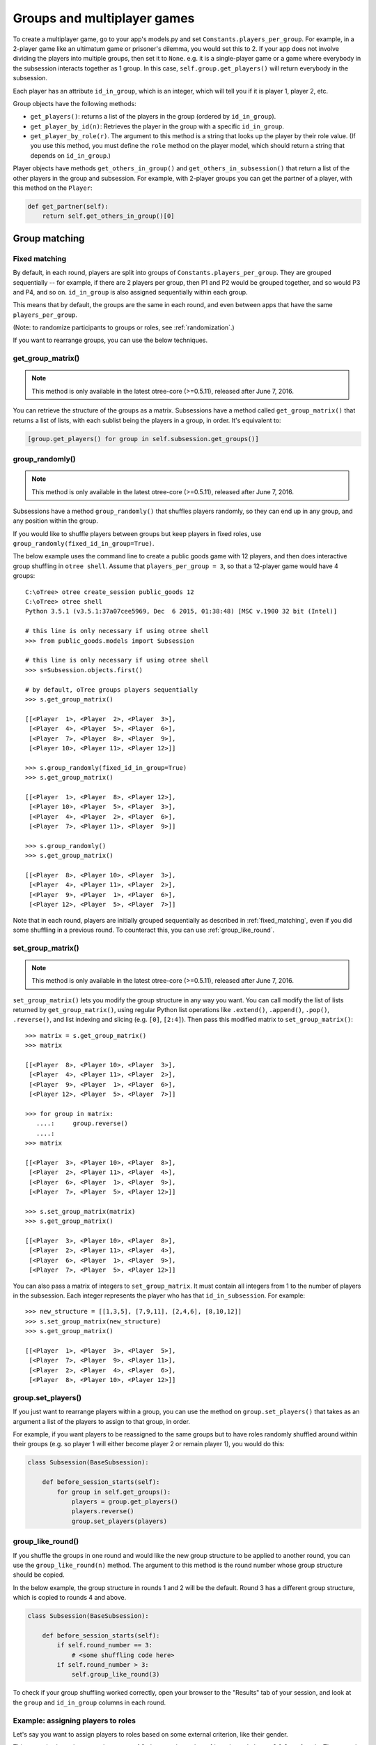 .. _groups:

Groups and multiplayer games
============================

To create a multiplayer game, go to your app's models.py and set
``Constants.players_per_group``. For example, in a 2-player game like an
ultimatum game or prisoner's dilemma, you would set this to 2. If your
app does not involve dividing the players into multiple groups, then set
it to ``None``. e.g. it is a single-player game or a game where
everybody in the subsession interacts together as 1 group. In this case,
``self.group.get_players()`` will return everybody in the subsession.

Each player has an attribute ``id_in_group``, which is an integer,
which will tell you if it is player 1, player 2, etc.

Group objects have the following methods:

-  ``get_players()``: returns a list of the players in the group (ordered by ``id_in_group``).
-  ``get_player_by_id(n)``: Retrieves the player in the group with a
   specific ``id_in_group``.
-  ``get_player_by_role(r)``. The argument to this method is a string
   that looks up the player by their role value. (If you use this
   method, you must define the ``role`` method on the player model,
   which should return a string that depends on ``id_in_group``.)

Player objects have methods ``get_others_in_group()`` and
``get_others_in_subsession()`` that return a list of the other players
in the group and subsession. For example, with 2-player groups you can
get the partner of a player, with this method on the ``Player``:

.. code-block:: python

    def get_partner(self):
        return self.get_others_in_group()[0]


.. _shuffling:

Group matching
--------------

.. _fixed_matching:

Fixed matching
~~~~~~~~~~~~~~

By default, in each round, players are split into groups of ``Constants.players_per_group``.
They are grouped sequentially -- for example, if there are 2 players per group,
then P1 and P2 would be grouped together, and so would P3 and P4, and so on.
``id_in_group`` is also assigned sequentially within each group.

This means that by default, the groups are the same in each round,
and even between apps that have the same ``players_per_group``.

(Note: to randomize participants to groups or roles, see :ref:`randomization`.)

If you want to rearrange groups, you can use the below techniques.

get_group_matrix()
~~~~~~~~~~~~~~~~~~

.. note::

    This method is only available in the latest otree-core (>=0.5.11), released after June 7, 2016.

You can retrieve the structure of the groups as a matrix.
Subsessions have a method called ``get_group_matrix()`` that returns a list of lists,
with each sublist being the players in a group, in order.
It's equivalent to:

.. code-block:: python

    [group.get_players() for group in self.subsession.get_groups()]

group_randomly()
~~~~~~~~~~~~~~~~

.. note::

    This method is only available in the latest otree-core (>=0.5.11), released after June 7, 2016.

Subsessions have a method ``group_randomly()`` that shuffles players randomly,
so they can end up in any group, and any position within the group.

If you would like to shuffle players between groups but keep players in fixed roles,
use ``group_randomly(fixed_id_in_group=True)``.

The below example uses the command line to create a public goods game with 12 players,
and then does interactive group shuffling in ``otree shell``.
Assume that ``players_per_group = 3``, so that a 12-player game would have 4 groups::

    C:\oTree> otree create_session public_goods 12
    C:\oTree> otree shell
    Python 3.5.1 (v3.5.1:37a07cee5969, Dec  6 2015, 01:38:48) [MSC v.1900 32 bit (Intel)]

    # this line is only necessary if using otree shell
    >>> from public_goods.models import Subsession

    # this line is only necessary if using otree shell
    >>> s=Subsession.objects.first()

    # by default, oTree groups players sequentially
    >>> s.get_group_matrix()

    [[<Player  1>, <Player  2>, <Player  3>],
     [<Player  4>, <Player  5>, <Player  6>],
     [<Player  7>, <Player  8>, <Player  9>],
     [<Player 10>, <Player 11>, <Player 12>]]

    >>> s.group_randomly(fixed_id_in_group=True)
    >>> s.get_group_matrix()

    [[<Player  1>, <Player  8>, <Player 12>],
     [<Player 10>, <Player  5>, <Player  3>],
     [<Player  4>, <Player  2>, <Player  6>],
     [<Player  7>, <Player 11>, <Player  9>]]

    >>> s.group_randomly()
    >>> s.get_group_matrix()

    [[<Player  8>, <Player 10>, <Player  3>],
     [<Player  4>, <Player 11>, <Player  2>],
     [<Player  9>, <Player  1>, <Player  6>],
     [<Player 12>, <Player  5>, <Player  7>]]

Note that in each round,
players are initially grouped sequentially as described in :ref:`fixed_matching`,
even if you did some shuffling in a previous round.
To counteract this, you can use :ref:`group_like_round`.

set_group_matrix()
~~~~~~~~~~~~~~~~~~

.. note::

    This method is only available in the latest otree-core (>=0.5.11), released after June 7, 2016.

``set_group_matrix()`` lets you modify the group structure in any way you want.
You can call modify the list of lists returned by ``get_group_matrix()``,
using regular Python list operations like
``.extend()``, ``.append()``, ``.pop()``, ``.reverse()``,
and list indexing and slicing (e.g. ``[0]``, ``[2:4]``).
Then pass this modified matrix to ``set_group_matrix()``::

    >>> matrix = s.get_group_matrix()
    >>> matrix

    [[<Player  8>, <Player 10>, <Player  3>],
     [<Player  4>, <Player 11>, <Player  2>],
     [<Player  9>, <Player  1>, <Player  6>],
     [<Player 12>, <Player  5>, <Player  7>]]

    >>> for group in matrix:
       ....:     group.reverse()
       ....:
    >>> matrix

    [[<Player  3>, <Player 10>, <Player  8>],
     [<Player  2>, <Player 11>, <Player  4>],
     [<Player  6>, <Player  1>, <Player  9>],
     [<Player  7>, <Player  5>, <Player 12>]]

    >>> s.set_group_matrix(matrix)
    >>> s.get_group_matrix()

    [[<Player  3>, <Player 10>, <Player  8>],
     [<Player  2>, <Player 11>, <Player  4>],
     [<Player  6>, <Player  1>, <Player  9>],
     [<Player  7>, <Player  5>, <Player 12>]]

You can also pass a matrix of integers to ``set_group_matrix``.
It must contain all integers from 1 to the number of players
in the subsession. Each integer represents the player who has that ``id_in_subsession``.
For example::

    >>> new_structure = [[1,3,5], [7,9,11], [2,4,6], [8,10,12]]
    >>> s.set_group_matrix(new_structure)
    >>> s.get_group_matrix()

    [[<Player  1>, <Player  3>, <Player  5>],
     [<Player  7>, <Player  9>, <Player 11>],
     [<Player  2>, <Player  4>, <Player  6>],
     [<Player  8>, <Player 10>, <Player 12>]]


group.set_players()
~~~~~~~~~~~~~~~~~~~

If you just want to rearrange players within a group, you can use
the method on ``group.set_players()`` that takes as an argument a list of
the players to assign to that group, in order.

For example, if you want players
to be reassigned to the same groups but to have roles randomly shuffled
around within their groups (e.g. so player 1 will either become player 2
or remain player 1), you would do this:

.. code-block:: python

    class Subsession(BaseSubsession):

        def before_session_starts(self):
            for group in self.get_groups():
                players = group.get_players()
                players.reverse()
                group.set_players(players)


.. _group_like_round:

group_like_round()
~~~~~~~~~~~~~~~~~~

If you shuffle the groups in one round
and would like the new group structure to be applied to another round,
you can use the ``group_like_round(n)`` method.
The argument to this method is the round number
whose group structure should be copied.

In the below example, the group structure in rounds 1 and 2 will be the default.
Round 3 has a different group structure, which is copied to rounds 4 and above.

.. code-block:: python

    class Subsession(BaseSubsession):

        def before_session_starts(self):
            if self.round_number == 3:
                # <some shuffling code here>
            if self.round_number > 3:
                self.group_like_round(3)


To check if your group shuffling worked correctly,
open your browser to the "Results" tab of your session,
and look at the ``group`` and ``id_in_group`` columns in each round.

Example: assigning players to roles
~~~~~~~~~~~~~~~~~~~~~~~~~~~~~~~~~~~

Let's say you want to assign players to roles based on some external criterion,
like their gender.

This example shows how to make groups of 3 players, where player 1 is male, and players 2 & 3 are female.
The example assumes that you already set ``participant.vars['gender']``
on each participant (e.g. in a previous app),
and that there are twice as many female players as male players.

.. code-block:: python


    class Subsession(BaseSubsession):
        def before_session_starts(self):

            if self.round_number == 1:
                players = self.get_players()

                M_players = [p for p in players if p.participant.vars['gender'] == 'M']
                F_players = [p for p in players if p.participant.vars['gender'] == 'F']

                group_matrix = []

                # pop elements from A_players until it's empty
                while M_players:
                    new_group = [
                        M_players.pop(),
                        F_players.pop(),
                        F_players.pop(),
                    ]
                    group_matrix.append(new_group)

                self.set_groups(group_matrix)
            else:
                self.group_like_round(1)
                # uncomment this line if you want to shuffle groups, while keeping M/F roles fixed
                # self.group_randomly(fixed_id_in_group=True)

Shuffling during the session
~~~~~~~~~~~~~~~~~~~~~~~~~~~~

Your experimental design may involve re-matching players based on the results
of a previous subsession. For example,
you may want to randomize groups only if a certain result happened in the previous game.

You cannot accomplish this using ``before_session_starts``, because this method is run when the session is created,
before players begin playing.

Instead, you should make a ``WaitPage`` with ``wait_for_all_groups=True``
and put the shuffling code in ``after_all_players_arrive``. For example:

.. code-block:: python

    class ShuffleWaitPage(WaitPage):
        wait_for_all_groups = True

        def after_all_players_arrive(self):
            if some_condition:
                self.subsession.group_randomly()

After this wait page, the players will be reassigned to their new groups.

Let's say you have a game with multiple rounds,
and in a wait page at the beginning you want to shuffle the groups,
and apply this new group structure to all rounds.
You can use ``group_like_round()`` in conjunction with the method ``in_rounds()``.
You should also use ``is_displayed()`` so that this method only executes once.
For example:

.. code-block:: python

    class ShuffleWaitPage(WaitPage):
        wait_for_all_groups = True

        def after_all_players_arrive(self):
            [...shuffle groups for round 1]
            for subsession in self.subsession.in_rounds(2, Constants.num_rounds):
                subsession.group_like_round(1)

        def is_displayed(self):
            return self.subsession.round_number == 1

Example: re-matching by rank
~~~~~~~~~~~~~~~~~~~~~~~~~~~~

For example, let's say that in each round of an app, players get a numeric score for some task.
In the first round, players are matched randomly, but in the subsequent rounds,
you want players to be matched with players who got a similar score in the previous round.

First of all, at the end of each round, you should assign each player's score to ``participant.vars`` so that it can be easily
accessed in other rounds, e.g. ``self.participant.vars['score'] = 10``.

Then, you would define the following page and put it at the beginning of ``page_sequence``:

.. code-block:: python

    class ShuffleWaitPage(WaitPage):
        wait_for_all_groups = True

        # we can't shuffle at the beginning of round 1,
        # because the score has not been determined yet
        def is_displayed(self):
            return self.subsession.round_number > 1

        def after_all_players_arrive(self):

            # sort players by 'score'
            # see python docs on sorted() function
            sorted_players = sorted(
                self.subsession.get_players(),
                key=lambda player: player.participant.vars['score']
            )

            # chunk players into groups
            group_matrix = []
            ppg = Constants.players_per_group
            for i in range(0, len(sorted_players), ppg):
                group_matrix.append(sorted_players[i:i+ppg])

            # set new groups
            self.subsession.set_groups(group_matrix)


.. _complex_grouping_logic:

More complex grouping logic
---------------------------

If you need something more flexible or complex than what is allowed by
``players_per_group``, you can specify the grouping logic yourself in
``before_session_starts``, using the ``get_players()`` and ``set_groups()``
methods described above.

**Fixed number of groups with a divisible number of players**

For example, let's say you always want 8 groups, regardless of the number of
players in the session.
So, if there are *16 players*, you will have *2 players per group*,
and if there are *32 players*, you will have *4 players per group*.

You can accomplish this as follows:

.. code-block:: python

    class Constants(BaseConstants):
        players_per_group = None
        num_groups = 8
        ... # etc

    class Subsession(BaseSubsession):

           def before_session_starts(self):
            if self.round_number == 1:

                # create the base for number of groups
                num_players = len(self.get_players())
                players_per_group = [int(num_players/Constants.num_groups)] * Constants.num_groups

                # verify if all players are assigned
                idxg = 0
                while sum(players_per_group) < num_players:
                    players_per_group[idxg] += 1
                    idxg += 1

                # reassignment of groups
                list_of_lists = []
                players = self.get_players()
                for g_idx, g_size in enumerate(players_per_group):
                    offset = 0 if g_idx == 0 else sum(players_per_group[:g_idx])
                    limit = offset + g_size
                    group_players = players[offset:limit]
                    list_of_lists.append(group_players)
                self.set_groups(list_of_lists)
            else:
                self.group_like_round(1)

**Fixed number of groups with a no divisible number of players**

Lets make a more complex example based on the previous one. Let's say we need
to divide 20 players into 8 groups randomly. The problem is that
``20/8 = 2.5``.

So the more easy solution is to make the first *4 groups* with *3 players*, and
the last *4 groups* with only *2 players*.

.. code-block:: python

    class Constants(BaseConstants):
        players_per_group = None
        num_groups = 8
        ... # etc

    class Subsession(BaseSubsession):

        def before_session_starts(self):

            # if you whant to change the
            if self.round_number == 1:

                # extract and mix the players
                players = self.get_players()
                random.shuffle(players)

                # create the base for number of groups
                num_players = len(players)

                # create a list of how many players must be in every group
                # the result of this will be [2, 2, 2, 2, 2, 2, 2, 2]
                # obviously 2 * 8 = 16
                players_per_group = [int(num_players/Constants.num_groups)] * Constants.num_groups

                # add one player in order per group until the sum of size of
                # every group is equal to total of players
                idxg = 0
                while sum(players_per_group) < num_players:
                    players_per_group[idxg] += 1
                    idxg += 1
                    if idxg >= len(players_per_group):
                        idxg = 0

                # reassignment of groups
                list_of_lists = []
                for g_idx, g_size in enumerate(players_per_group):
                    # it is the first group the offset is 0 otherwise we start
                    # after all the players already exausted
                    offset = 0 if g_idx == 0 else sum(players_per_group[:g_idx])

                    # the asignation of this group end when we asign the total
                    # size of the group
                    limit = offset + g_size

                    # we select the player to add
                    group_players = players[offset:limit]
                    list_of_lists.append(group_players)
                self.set_groups(list_of_lists)
            else:
                self.group_like_round(1)

